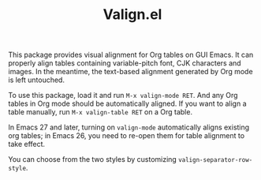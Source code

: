 #+TITLE: Valign.el

This package provides visual alignment for Org tables on GUI Emacs. It can properly align tables containing variable-pitch font, CJK characters and images. In the meantime, the text-based alignment generated by Org mode is left untouched.

To use this package, load it and run =M-x valign-mode RET=. And any Org tables in Org mode should be automatically aligned. If you want to align a table manually, run =M-x valign-table RET= on a Org table.

In Emacs 27 and later, turning on ~valign-mode~ automatically aligns existing org tables; in Emacs 26, you need to re-open them for table alignment to take effect.

You can choose from the two styles by customizing ~valign-separator-row-style~.

[[./table-multi.png]]
[[./table-single.png]]

